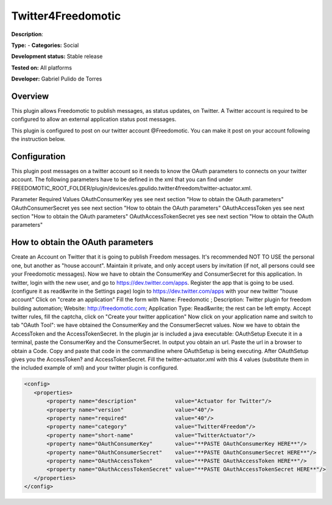 
Twitter4Freedomotic
===================

**Description**: 

**Type:**  - **Categories:** Social

**Development status:** Stable release

**Tested on:** All platforms

**Developer:** Gabriel Pulido de Torres

Overview
--------

This plugin allows Freedomotic to publish messages, as status updates, on Twitter.
A Twitter account is required to be configured to allow an external application status post messages.

This plugin is configured to post on our twitter account @Freedomotic. You can make it post on your account following the instruction below.

Configuration
-------------
This plugin post messages on a twitter account so it needs to know the OAuth parameters to connects on your twitter account. The following parameters have to be defined in the xml that you can find under FREEDOMOTIC_ROOT_FOLDER/plugin/devices/es.gpulido.twitter4freedom/twitter-actuator.xml.

Parameter	Required	Values
OAuthConsumerKey	yes	see next section "How to obtain the OAuth parameters"
OAuthConsumerSecret	yes	see next section "How to obtain the OAuth parameters"
OAuthAccessToken	yes	see next section "How to obtain the OAuth parameters"
OAuthAccessTokenSecret	yes	see next section "How to obtain the OAuth parameters"

How to obtain the OAuth parameters
----------------------------------

Create an Account on Twitter that it is going to publish Freedom messages. It's recommended NOT TO USE the personal one, but another as "house account". Maintain it private, and only accept users by invitation (if not, all persons could see your Freedomotic messages).
Now we have to obtain the ConsumerKey and ConsumerSecret for this application. In twitter, login with the new user, and go to https://dev.twitter.com/apps. Register the app that is going to be used. (configure it as read&write in the Settings page)
login to https://dev.twitter.com/apps with your new twitter "house account"
Click on "create an application"
Fill the form with Name: Freedomotic ; Description: Twitter plugin for freedom building automation; Website: http://freedomotic.com; Application Type: Read&write; the rest can be left empty.
Accept twitter rules, fill the captcha, click on "Create your twitter application"
Now click on your application name and switch to tab "OAuth Tool": we have obtained the ConsumerKey and the ConsumerSecret values.
Now we have to obtain the AccessToken and the AccessTokenSecret. In the plugin jar is included a java executable: OAuthSetup
Execute it in a terminal, paste the ConsumerKey and the ConsumerSecret. In output you obtain an url.
Paste the url in a browser to obtain a Code.
Copy and paste that code in the commandline where OAuthSetup is being executing. After OAuthSetup gives you the AccessToken? and AccessTokenSecret.
Fill the twitter-actuator.xml with this 4 values (substitute them in the included example of xml) and your twitter plugin is configured.

.. code:: xml

 <config>
    <properties>
        <property name="description"            value="Actuator for Twitter"/>
        <property name="version"                value="40"/>
        <property name="required"               value="40"/>
        <property name="category"               value="Twitter4Freedom"/>
        <property name="short-name"             value="TwitterActuator"/>
        <property name="OAuthConsumerKey"       value="**PASTE OAuthConsumerKey HERE**"/>
        <property name="OAuthConsumerSecret"    value="**PASTE OAuthConsumerSecret HERE**"/>
        <property name="OAuthAccessToken"       value="**PASTE OAuthAccessToken HERE**"/>
        <property name="OAuthAccessTokenSecret" value="**PASTE OAuthAccessTokenSecret HERE**"/>
    </properties>
 </config>
